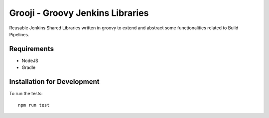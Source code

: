 ====
Grooji - Groovy Jenkins Libraries
====

Reusable Jenkins Shared Libraries written in groovy to extend and abstract some functionalities related to Build Pipelines.

Requirements
----

- NodeJS
- Gradle


Installation for Development
----

To run the tests::

  npm run test

